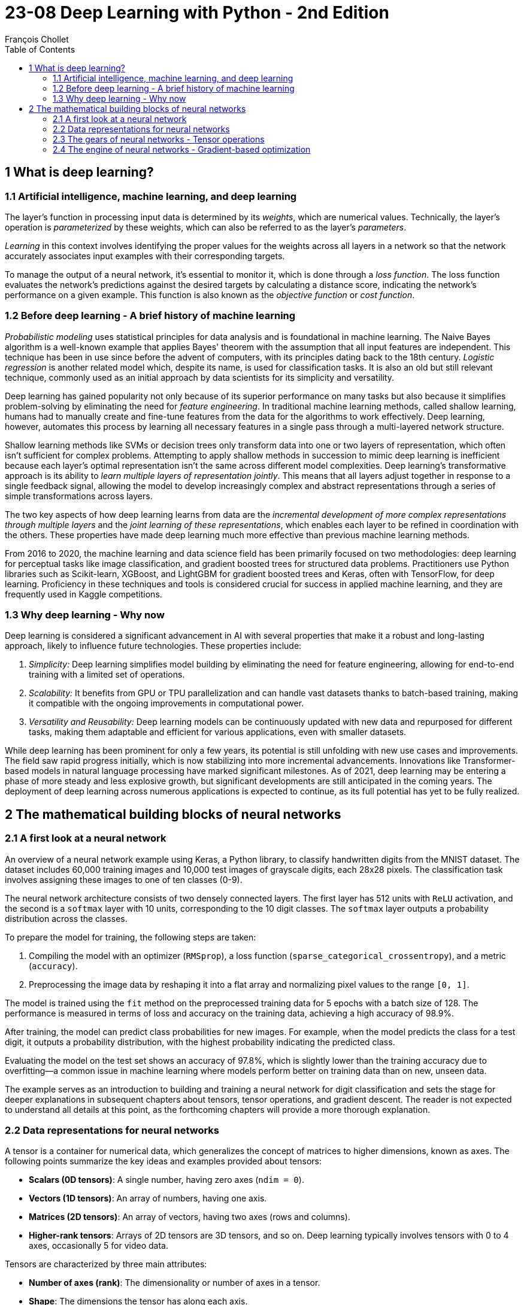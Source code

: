 = 23-08 Deep Learning with Python - 2nd Edition
:source-highlighter: coderay
:toc:
François Chollet

== 1 What is deep learning?

=== 1.1 Artificial intelligence, machine learning, and deep learning

The layer's function in processing input data is determined by its _weights_, which are numerical values. Technically, the layer's operation is _parameterized_ by these weights, which can also be referred to as the layer's _parameters_.

_Learning_ in this context involves identifying the proper values for the weights across all layers in a network so that the network accurately associates input examples with their corresponding targets.

To manage the output of a neural network, it's essential to monitor it, which is done through a _loss function_. The loss function evaluates the network's predictions against the desired targets by calculating a distance score, indicating the network's performance on a given example. This function is also known as the _objective function_ or _cost function_.

=== 1.2 Before deep learning - A brief history of machine learning

_Probabilistic modeling_ uses statistical principles for data analysis and is foundational in machine learning. The Naive Bayes algorithm is a well-known example that applies Bayes' theorem with the assumption that all input features are independent. This technique has been in use since before the advent of computers, with its principles dating back to the 18th century. _Logistic regression_ is another related model which, despite its name, is used for classification tasks. It is also an old but still relevant technique, commonly used as an initial approach by data scientists for its simplicity and versatility.

Deep learning has gained popularity not only because of its superior performance on many tasks but also because it simplifies problem-solving by eliminating the need for _feature engineering_. In traditional machine learning methods, called shallow learning, humans had to manually create and fine-tune features from the data for the algorithms to work effectively. Deep learning, however, automates this process by learning all necessary features in a single pass through a multi-layered network structure.

Shallow learning methods like SVMs or decision trees only transform data into one or two layers of representation, which often isn't sufficient for complex problems. Attempting to apply shallow methods in succession to mimic deep learning is inefficient because each layer's optimal representation isn't the same across different model complexities. Deep learning's transformative approach is its ability to _learn multiple layers of representation jointly_. This means that all layers adjust together in response to a single feedback signal, allowing the model to develop increasingly complex and abstract representations through a series of simple transformations across layers.

The two key aspects of how deep learning learns from data are the _incremental development of more complex representations through multiple layers_ and the _joint learning of these representations_, which enables each layer to be refined in coordination with the others. These properties have made deep learning much more effective than previous machine learning methods.

From 2016 to 2020, the machine learning and data science field has been primarily focused on two methodologies: deep learning for perceptual tasks like image classification, and gradient boosted trees for structured data problems. Practitioners use Python libraries such as Scikit-learn, XGBoost, and LightGBM for gradient boosted trees and Keras, often with TensorFlow, for deep learning. Proficiency in these techniques and tools is considered crucial for success in applied machine learning, and they are frequently used in Kaggle competitions.

=== 1.3 Why deep learning - Why now

Deep learning is considered a significant advancement in AI with several properties that make it a robust and long-lasting approach, likely to influence future technologies. These properties include:

1. _Simplicity:_ Deep learning simplifies model building by eliminating the need for feature engineering, allowing for end-to-end training with a limited set of operations.

2. _Scalability:_ It benefits from GPU or TPU parallelization and can handle vast datasets thanks to batch-based training, making it compatible with the ongoing improvements in computational power.

3. _Versatility and Reusability:_ Deep learning models can be continuously updated with new data and repurposed for different tasks, making them adaptable and efficient for various applications, even with smaller datasets.

While deep learning has been prominent for only a few years, its potential is still unfolding with new use cases and improvements. The field saw rapid progress initially, which is now stabilizing into more incremental advancements. Innovations like Transformer-based models in natural language processing have marked significant milestones. As of 2021, deep learning may be entering a phase of more steady and less explosive growth, but significant developments are still anticipated in the coming years. The deployment of deep learning across numerous applications is expected to continue, as its full potential has yet to be fully realized.

== 2 The mathematical building blocks of neural networks

=== 2.1 A first look at a neural network

An overview of a neural network example using Keras, a Python library, to classify handwritten digits from the MNIST dataset. The dataset includes 60,000 training images and 10,000 test images of grayscale digits, each 28x28 pixels. The classification task involves assigning these images to one of ten classes (0-9).

The neural network architecture consists of two densely connected layers. The first layer has 512 units with `ReLU` activation, and the second is a `softmax` layer with 10 units, corresponding to the 10 digit classes. The `softmax` layer outputs a probability distribution across the classes.

To prepare the model for training, the following steps are taken:

1. Compiling the model with an optimizer (`RMSprop`), a loss function (`sparse_categorical_crossentropy`), and a metric (`accuracy`).
2. Preprocessing the image data by reshaping it into a flat array and normalizing pixel values to the range `[0, 1]`.

The model is trained using the `fit` method on the preprocessed training data for 5 epochs with a batch size of 128. The performance is measured in terms of loss and accuracy on the training data, achieving a high accuracy of 98.9%.

After training, the model can predict class probabilities for new images. For example, when the model predicts the class for a test digit, it outputs a probability distribution, with the highest probability indicating the predicted class.

Evaluating the model on the test set shows an accuracy of 97.8%, which is slightly lower than the training accuracy due to overfitting—a common issue in machine learning where models perform better on training data than on new, unseen data.

The example serves as an introduction to building and training a neural network for digit classification and sets the stage for deeper explanations in subsequent chapters about tensors, tensor operations, and gradient descent. The reader is not expected to understand all details at this point, as the forthcoming chapters will provide a more thorough explanation.

=== 2.2 Data representations for neural networks

A tensor is a container for numerical data, which generalizes the concept of matrices to higher dimensions, known as axes. The following points summarize the key ideas and examples provided about tensors:

- **Scalars (0D tensors)**: A single number, having zero axes (`ndim = 0`).
- **Vectors (1D tensors)**: An array of numbers, having one axis.
- **Matrices (2D tensors)**: An array of vectors, having two axes (rows and columns).
- **Higher-rank tensors**: Arrays of 2D tensors are 3D tensors, and so on. Deep learning typically involves tensors with 0 to 4 axes, occasionally 5 for video data.

Tensors are characterized by three main attributes:

- **Number of axes (rank)**: The dimensionality or number of axes in a tensor.
- **Shape**: The dimensions the tensor has along each axis.
- **Data type (dtype)**: The type of data stored in the tensor (e.g., `float32`, `uint8`).

In the context of machine learning, you often deal with tensors that have specific shapes and meanings, such as:

- **Data batches**: The first axis (axis 0) is usually the _samples axis_, used for mini-batches in training.
- **Real-world data tensors**: These can include vector data (2D tensors), time series or sequence data (3D), images (4D), and videos (5D).

Specific examples include:

- **Vector data**: Rank-2 tensors with shape `(samples, features)`.
- **Time series data**: Rank-3 tensors with shape `(samples, timesteps, features)`.
- **Image data**: Rank-4 tensors with shape `(samples, height, width, channels)` or `(samples, channels, height, width)`.
- **Video data**: Rank-5 tensors with shape `(samples, frames, height, width, channels)`.

In practice, slicing tensors allows for selecting specific elements, sequences, or regions from these arrays. For instance, to access a portion of an image or a sequence of data points within a time series.

Understanding these tensor operations is crucial for preprocessing and manipulating the data used to train machine learning models, like the example shown where a digit from the MNIST dataset is displayed using Matplotlib, or when taking a specific batch of images from a larger tensor for processing.

=== 2.3 The gears of neural networks - Tensor operations

`relu` (rectified linear unit) and addition are element-wise operations that can be applied to each element of tensors independently.

Two naive Python implementations of the `relu` and addition operations are included, which loop over the elements of rank-2 NumPy tensors (2D arrays) and apply the operations in a non-vectorized manner. The `relu` operation sets each element to the maximum of its current value and zero, while the addition operation sums corresponding elements from two tensors.

It is mentioned that, in practice, one would use optimized NumPy functions for these operations, which are significantly faster because they utilize Basic Linear Algebra Subprograms (BLAS) that are low-level, highly optimized, and parallel.

_Broadcasting_ in the context of tensor addition when the tensors have different shapes
allows for element-wise operations between tensors of different shapes by virtually extending the smaller tensor to match the shape of the larger one without actually copying data.

Here's a summary of the steps and principles involved in broadcasting:

1. If one tensor is smaller, it will be virtually "broadcast" to match the shape of the larger tensor for addition.
2. The process involves adding broadcast axes to the smaller tensor so that its number of dimensions (`ndim`) matches that of the larger tensor.
3. The smaller tensor is then virtually replicated along these new axes to have the same shape as the larger tensor.

For example, to add a matrix `X` with shape `(32, 10)` and a vector `y` with shape `(10,)`, `y` is first reshaped to `(1, 10)`. It is then virtually repeated 32 times to form a matrix `Y` with shape `(32, 10)`, allowing for the addition with `X`.

Naive Python implementation of matrix-vector addition included, that manually implements broadcasting. Additionally, it mentions that broadcasting can be used with tensors where the smaller tensor's shape matches the trailing dimensions of the larger tensor's shape. An example of using broadcasting with the `np.maximum` function is given, where a tensor `x` of shape `(64, 3, 32, 10)` is element-wise compared with a tensor `y` of shape `(32, 10)` to produce a tensor `z` of shape `(64, 3, 32, 10)`.

The _tensor product_, commonly known as the _dot product_, is a crucial operation in tensor algebra. In NumPy, this operation is performed using the `np.dot` function. When two vectors are involved, the dot product is a scalar that sums the products of the corresponding elements of equal-length vectors. For a matrix and a vector, the result is a vector whose elements are the dot products of the vector with each row of the matrix. The dot product can also be generalized to two matrices, where it results in a new matrix with elements formed from the dot products of rows of the first matrix with columns of the second matrix. The shapes of the tensors must be compatible, meaning that the length of the row vector in the first matrix must match the length of the column vector in the second matrix. The concept extends to higher-dimensional tensors, where the rule of matching the last dimension of the first tensor with the second-to-last dimension of the second tensor still applies.

_Tensor reshaping_ is a fundamental operation when working with neural networks. This operation changes the shape of a tensor without altering the total number of elements it contains.

Tensor operations can be understood as geometric transformations in space. The addition of two vectors, such as `A = [0.5, 1]` and `B = [1, 0.25]`, results in a translation, where vector `B` moves point `A` to a new location. Other basic tensor operations that have geometric interpretations include:

- **Translation**: Moving an object in space without distortion, represented by vector addition.
- **Rotation**: A counterclockwise rotation around the origin in a 2D space can be achieved by multiplying a vector by a rotation matrix R consisting of sine and cosine values of the rotation angle.
- **Scaling**: Changing the size of an object in space by a certain factor along various axes is achieved by multiplying the object's vector representation by a scaling matrix S, which is a diagonal matrix with scaling factors.
- **Linear Transform**: A dot product with any matrix represents a linear transformation, which includes scaling and rotation.
- **Affine Transform**: Combining a linear transform with a translation, similar to the operation done by a Dense layer in neural networks without an activation function.

In the context of neural networks, a Dense layer with a `relu` activation function enables the network to learn non-linear transformations, which is crucial since a sequence of affine transformations without non-linearity would collapse into a single affine transformation. Activation functions like `relu` introduce non-linearity, allowing deep neural networks to represent complex transformations and hypotheses.


Neural networks operate through a series of tensor operations that can be seen as geometric transformations in high-dimensional space, simplifying these transformations into manageable steps. A useful analogy for understanding this concept is to visualize crumpled paper representing mixed classes of data in a 3D space. The goal of a neural network is to 'uncrumple' this ball of paper in order to separate the classes again, making them distinct and easily identifiable. This process is akin to finding simpler representations for complex data structures, known as manifolds, within these high-dimensional spaces. Deep learning is particularly adept at this task because it breaks down the complex disentanglement into a succession of simpler transformations, much like how a person would methodically unfold a crumpled ball of paper. Each layer of the neural network contributes to gradually unraveling the data until the classes are clearly separated.

=== 2.4 The engine of neural networks - Gradient-based optimization

The basic operation and training process of a neural network. The model transforms its input using a layer that applies a dot product with _weights_ (W) and a _bias_ (b), followed by a `ReLU` activation function. The weights are initially set to small random values and are adjusted during training to minimize the loss, which is the difference between the model's predictions and the actual target values.

The training process follows these steps:

1. Select a batch of training data and corresponding targets.
2. Perform a forward pass to generate predictions.
3. Calculate the loss to measure how well the model's predictions match the targets.
4. Update the weights to reduce the loss on this batch.

Updating the weights is the key challenge in training, and doing this efficiently is crucial. A naive approach of individually tweaking each weight is impractical due to computational expense. Instead, _gradient descent_ is used as an optimization technique. Functions in the model are differentiable, meaning small changes in weights lead to small and predictable changes in the loss. By computing the gradient of the loss with respect to the weights, it's possible to adjust all the weights in a direction that reduces the loss.


The concept of derivatives extends to functions that take tensors as inputs, creating gradients. A gradient represents how the output of a tensor function changes in response to variations in input.

The example provided is in the context of machine learning, where an input vector `x`, a weight matrix `W`, and a target `y_true` are used to compute a loss function, which measures the discrepancy between the predicted output `y_pred` and the actual target `y_true`. The goal is to adjust `W` to minimize the loss.

The loss function can be seen as mapping the weights `W` to loss values, and the gradient of the loss function with respect to `W` at a point `W0` indicates how changes in `W`'s coefficients affect the loss. This gradient is a tensor with the same shape as `W`, and each coefficient shows the direction and magnitude of the impact on the loss value when that specific coefficient in `W` is tweaked.

In practice, the gradient is used to update the weights in the opposite direction of the steepest ascent to reduce the loss value. This is done by subtracting a fraction (determined by a scaling factor `step`) of the gradient from the current weight values. This process is based on the idea that moving against the direction of steepest ascent should lead to a lower point on the loss curve. The scaling factor is necessary to ensure that the approximation of curvature provided by the gradient remains accurate by not straying too far from the current point `W0`.


An approach to finding the minimum of a differentiable function analytically by setting its derivative to zero and solving for the function's variables. However, this approach is not feasible for neural networks due to the large number of parameters involved.

Instead, the text outlines a practical four-step algorithm known as _mini-batch stochastic gradient descent_ (SGD) for optimizing neural networks:

1. Select a random batch of training samples and corresponding targets.
2. Perform a forward pass to generate predictions from the input samples.
3. Calculate the loss, which measures how well the predictions match the targets.
4. Compute the gradient of the loss with respect to the model parameters and adjust the parameters in the opposite direction of the gradient to reduce the loss.

The learning rate is a factor that determines the step size taken when adjusting the parameters. Choosing an appropriate learning rate is important to ensure convergence and avoid being trapped in local minima or making erratic updates.

SGD can be performed with individual samples (true SGD) or the entire dataset (batch gradient descent), but mini-batch SGD is a compromise between these methods.


Variants of SGD that incorporate previous updates into the current update, such as _momentum_, which helps to accelerate convergence and avoid local minima. Momentum is likened to a ball rolling down a loss curve, where it uses both the current slope and its existing velocity to move through parameter space.

_Backpropagation_ is a method for computing the gradient of the loss function of a neural network with respect to its parameters, which are typically the weights and biases. It utilizes the derivatives of simple operations, such as addition, ReLU, or tensor product, which are the building blocks of neural networks. These operations are easily differentiable, allowing for the calculation of gradients in complex networks.

A neural network can be represented as a function with parameters like `W1`, `b1`, `W2`, and `b2`. These parameters are used in operations like `dot` product, `relu`, `softmax`, and addition, combined with a loss function. The chain of operations can be expressed as follows:

```python
loss_value = loss(y_true, softmax(dot(relu(dot(inputs, W1) + b1), W2) + b2))
```

The chain rule from calculus is employed to derive this function. It states that the gradient of a composed function `fg(x) = f(g(x))` can be calculated by multiplying the derivatives of the individual functions involved:

```python
grad(y, x) == grad(y, x1) * grad(x1, x)
```

When more functions are composed together, the chain rule extends like a chain:

```python
grad(y, x) == grad(y, x3) * grad(x3, x2) * grad(x2, x1) * grad(x1, x)
```

By applying the chain rule to each layer of the network in reverse order (from the output to the input), backpropagation efficiently computes the gradients needed to update the network's parameters during training.

The `GradientTape` API in TensorFlow is utilized for automatic differentiation by recording tensor operations within its scope to create a computation graph. Variables, which are mutable tensors, are often used for model parameters. To use the `GradientTape`:

1. Create a `tf.Variable`.
2. Open a `tf.GradientTape` context.
3. Perform tensor computations inside this context.
4. Calculate gradients of an output with respect to variables using `tape.gradient()`.

The `GradientTape` can handle various tensor operations and can work with both single variables and lists of variables. For example, it can be used to calculate the gradient of a simple linear equation, or more complex operations like a matrix multiplication followed by an addition. The resulting gradients will have the same shape as the variables they are derived from.


